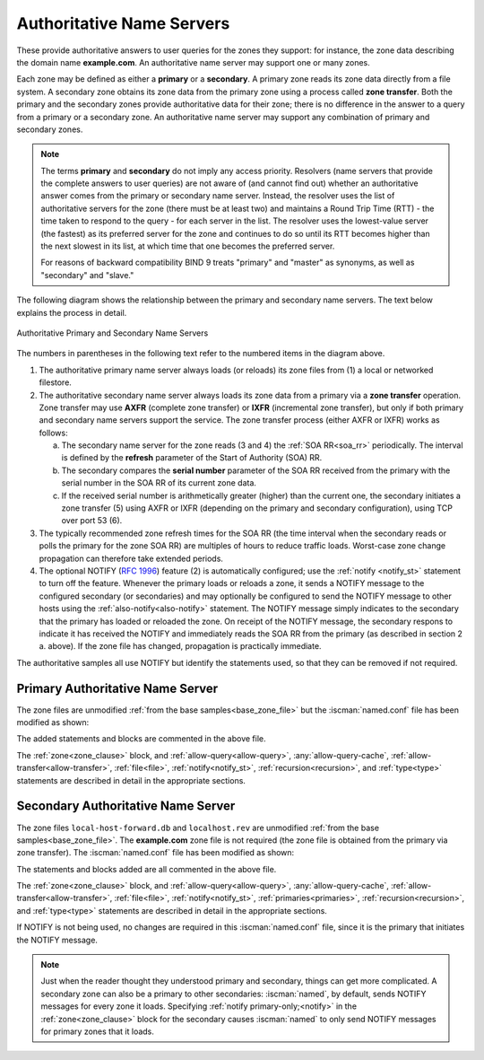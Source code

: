 .. Copyright (C) Internet Systems Consortium, Inc. ("ISC")
..
.. SPDX-License-Identifier: MPL-2.0
..
.. This Source Code Form is subject to the terms of the Mozilla Public
.. License, v. 2.0.  If a copy of the MPL was not distributed with this
.. file, you can obtain one at https://mozilla.org/MPL/2.0/.
..
.. See the COPYRIGHT file distributed with this work for additional
.. information regarding copyright ownership.

.. _config_auth_samples:

Authoritative Name Servers
--------------------------

These provide authoritative answers to user queries for the zones
they support: for instance, the zone data describing the domain name **example.com**. An
authoritative name server may support one or many zones.

Each zone may be defined as either a **primary** or a **secondary**. A primary zone
reads its zone data directly from a file system. A secondary zone obtains its zone
data from the primary zone using a process called **zone transfer**. Both the primary
and the secondary zones provide authoritative data for their zone; there is no difference
in the answer to a query from a primary or a secondary zone. An authoritative name server
may support any combination of primary and secondary zones.

.. Note:: The terms **primary** and **secondary** do not imply any access
   priority. Resolvers (name servers that provide the complete answers to user
   queries) are not aware of (and cannot find out) whether an authoritative
   answer comes from the primary or secondary name server. Instead, the
   resolver uses the list of authoritative servers for the zone (there must be
   at least two) and maintains a Round Trip Time (RTT) - the time taken to
   respond to the query - for each server in the list.  The resolver uses the
   lowest-value server (the fastest) as its preferred server for the zone and
   continues to do so until its RTT becomes higher than the next slowest in its
   list, at which time that one becomes the preferred server.

   For reasons of backward compatibility BIND 9 treats "primary" and "master" as
   synonyms, as well as "secondary" and "slave."

.. _notify:

The following diagram shows the relationship between the primary and secondary
name servers. The text below explains the process in detail.

.. figure:: primary-secondary.png
   :align: center

   Authoritative Primary and Secondary Name Servers

The numbers in parentheses in the following text refer to the numbered items in the diagram above.

1. The authoritative primary name server always loads (or reloads) its zone
   files from (1) a local or networked filestore.

2. The authoritative secondary name server always loads its zone data from a
   primary via a **zone transfer** operation.  Zone transfer may use **AXFR**
   (complete zone transfer) or **IXFR** (incremental zone transfer), but only
   if both primary and secondary name servers support the service. The zone
   transfer process (either AXFR or IXFR) works as follows:

   a) The secondary name server for the zone reads (3 and 4) the
      :ref:`SOA RR<soa_rr>` periodically. The interval is defined by the **refresh**
      parameter of the Start of Authority (SOA) RR.

   b) The secondary compares the **serial number** parameter of the SOA RR
      received from the primary with the serial number in the SOA RR of its
      current zone data.

   c) If the received serial number is arithmetically greater (higher) than the
      current one, the secondary initiates a zone transfer (5) using AXFR or IXFR
      (depending on the primary and secondary configuration), using TCP over
      port 53 (6).

3. The typically recommended zone refresh times for the SOA RR (the time
   interval when the secondary reads or polls the primary for the zone SOA RR)
   are multiples of hours to reduce traffic loads. Worst-case zone change
   propagation can therefore take extended periods.

4. The optional NOTIFY (:rfc:`1996`) feature (2) is automatically configured;
   use the :ref:`notify <notify_st>` statement to turn off the feature.
   Whenever the primary loads or reloads a zone, it sends a NOTIFY message to
   the configured secondary (or secondaries) and may optionally be configured
   to send the NOTIFY message to other hosts using the
   :ref:`also-notify<also-notify>` statement.  The NOTIFY message simply
   indicates to the secondary that the primary has loaded or reloaded the zone.
   On receipt of the NOTIFY message, the secondary respons to indicate it has received the NOTIFY and immediately reads the SOA RR
   from the primary (as described in section 2 a. above). If the zone file has
   changed, propagation is practically immediate.

The authoritative samples all use NOTIFY but identify the statements used, so
that they can be removed if not required.

.. _sample_primary:

Primary Authoritative Name Server
~~~~~~~~~~~~~~~~~~~~~~~~~~~~~~~~~

The zone files are unmodified :ref:`from the base samples<base_zone_file>` but
the :iscman:`named.conf` file has been modified as shown:

.. code-block:: c
        :linenos:

        // authoritative primary named.conf file
        // options clause defining the server-wide properties
        options {
          // all relative paths use this directory as a base
          directory "/var";
          // version statement for security to avoid hacking known weaknesses
          // if the real version number is revealed
          version "not currently available";
          // This is the default - allows user queries from any IP
          allow-query { any; };
          // normal server operations may place items in the cache
          // this prevents any user query from accessing these items
          // only authoritative zone data will be returned
          allow-query-cache { none; };
          // Do not provide recursive service to user queries
          recursion no;
        };
        // logging clause
        // log to /var/log/named/example.log all events from info UP in severity (no debug)
        // uses 3 files in rotation swaps files when size reaches 250K
        // failure messages that occur before logging is established are
        // in syslog (/var/log/messages)
        //
        logging {
          channel example_log {
            // uses a relative path name and the directory statement to
            // expand to /var/log/named/example.log
            file "log/named/example.log" versions 3 size 250k;
            // only log info and up messages - all others discarded
            severity info;
          };
          category default {
            example_log;
          };
        };
        // Provide forward mapping zone for localhost
        // (optional)
        zone "localhost" {
          type primary;
          file "master/localhost-forward.db";
          notify no;
        };
        // Provide reverse mapping zone for the loopback
        // address 127.0.0.1
        zone "0.0.127.in-addr.arpa" {
          type primary;
          file "localhost.rev";
          notify no;
        };
        // We are the primary server for example.com
        zone "example.com" {
          // this is the primary name server for the zone
          type primary;
          file "example.com";
          // this is the default
          notify yes;
          // IP addresses of secondary servers allowed to
          // transfer example.com from this server
          allow-transfer {
            192.168.4.14;
            192.168.5.53;
          };
        };

The added statements and blocks are commented in the above file.

The :ref:`zone<zone_clause>` block, and :ref:`allow-query<allow-query>`,
:any:`allow-query-cache`,
:ref:`allow-transfer<allow-transfer>`, :ref:`file<file>`,
:ref:`notify<notify_st>`, :ref:`recursion<recursion>`, and :ref:`type<type>`
statements are described in detail in the appropriate sections.

.. _sample_secondary:

Secondary Authoritative Name Server
~~~~~~~~~~~~~~~~~~~~~~~~~~~~~~~~~~~

The zone files ``local-host-forward.db`` and ``localhost.rev`` are unmodified
:ref:`from the base samples<base_zone_file>`. The **example.com** zone file is
not required (the zone file is obtained from the primary via zone transfer).
The :iscman:`named.conf` file has been modified as shown:

.. code-block:: c
        :linenos:

        // authoritative secondary named.conf file
        // options clause defining the server-wide properties
        options {
          // all relative paths use this directory as a base
          directory "/var";
          // version statement for security to avoid hacking known weaknesses
          // if the real version number is revealed
          version "not currently available";
          // This is the default - allows user queries from any IP
          allow-query { any; };
          // normal server operations may place items in the cache
          // this prevents any user query from accessing these items
          // only authoritative zone data will be returned
          allow-query-cache { none; };
          // Do not provide recursive service to user queries
          recursion no;
        };
        // logging clause
        // log to /var/log/named/example.log all events from info UP in severity (no debug)
        // uses 3 files in rotation swaps files when size reaches 250K
        // failure messages that occur before logging is established are
        // in syslog (/var/log/messages)
        //
        logging {
          channel example_log {
            // uses a relative path name and the directory statement to
            // expand to /var/log/named/example.log
            file "log/named/example.log" versions 3 size 250k;
            // only log info and up messages - all others discarded
            severity info;
           };
           category default {
             example_log;
          };
        };
        // Provide forward mapping zone for localhost
        // (optional)
        zone "localhost" {
          type primary;
          file "master/localhost-forward.db";
          notify no;
        };
        // Provide reverse mapping zone for the loopback
        // address 127.0.0.1
        zone "0.0.127.in-addr.arpa" {
          type primary;
          file "localhost.rev";
          notify no;
        };
        // We are the secondary server for example.com
        zone "example.com" {
          // this is a secondary server for the zone
          type secondary;
          // the file statement here allows the secondary to save
          // each zone transfer so that in the event of a program restart
          // the zone can be loaded immediately and the server can start
          // to respond to queries without waiting for a zone transfer
          file "example.com.saved";
          // IP address of example.com primary server
          primaries { 192.168.254.2; };
        };

The statements and blocks added are all commented in the above file.

The :ref:`zone<zone_clause>` block, and :ref:`allow-query<allow-query>`,
:any:`allow-query-cache`,
:ref:`allow-transfer<allow-transfer>`, :ref:`file<file>`,
:ref:`notify<notify_st>`, :ref:`primaries<primaries>`,
:ref:`recursion<recursion>`, and :ref:`type<type>` statements are described in
detail in the appropriate sections.

If NOTIFY is not being used, no changes are required in this
:iscman:`named.conf` file, since it is the primary that initiates the NOTIFY
message.

.. note::
   Just when the reader thought they understood primary and secondary, things
   can get more complicated.  A secondary zone can also be a primary to other
   secondaries: :iscman:`named`, by default, sends NOTIFY messages for every
   zone it loads.  Specifying :ref:`notify primary-only;<notify>` in the
   :ref:`zone<zone_clause>` block for the secondary causes :iscman:`named` to
   only send NOTIFY messages for primary zones that it loads.
